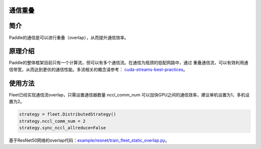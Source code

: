 通信重叠
------------------

简介
----

Paddle的通信是可以进行重叠（overlap），从而提升通信效率。


原理介绍
----

Paddle的整体框架目前只有一个计算流，但可以有多个通信流。在通信为瓶颈的低配网路中，通过
重叠通信流，可以有效利用通信带宽，从而达到更优的通信性能。多流相关的概念请参考：
`cuda-streams-best-practices <https://on-demand.gputechconf.com/gtc/2014/presentations/S4158-cuda-streams-best-practices-common-pitfalls.pdf>`_。

使用方法
----

Fleet已经实现通信流overlap，只需设置通信器数量 nccl_comm_num 可以加快GPU之间的通信效率，建议单机设置为1，多机设置为2。

.. code:: python

    strategy = fleet.DistributedStrategy()
    strategy.nccl_comm_num = 2
    strategy.sync_nccl_allreduce=False


基于ResNet50网络的overlap代码：`example/resnet/train_fleet_static_overlap.py <https://github.com/PaddlePaddle/FleetX/blob/develop/examples/resnet/train_fleet_static_overlap.py>`_。
